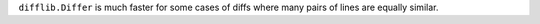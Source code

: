 ``difflib.Differ`` is much faster for some cases of diffs where many pairs of lines are equally similar.
